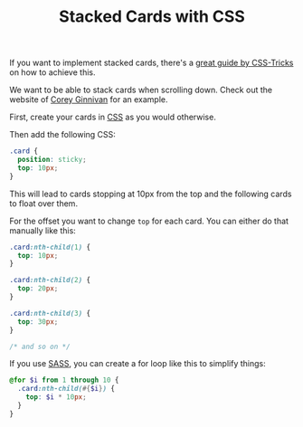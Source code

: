 #+TITLE: Stacked Cards with CSS

If you want to implement stacked cards, there's a [[https://css-tricks.com/stacked-cards-with-sticky-positioning-and-a-dash-of-sass/][great guide by CSS-Tricks]] on how to achieve this.

We want to be able to stack cards when scrolling down. Check out the website of [[https://corey.ginnivan.net][Corey Ginnivan]] for an example.

First, create your cards in [[file:css.org][CSS]] as you would otherwise.

Then add the following CSS:
#+BEGIN_SRC css
.card {
  position: sticky;
  top: 10px;
}
#+END_SRC

This will lead to cards stopping at 10px from the top and the following cards to float over them.

For the offset you want to change ~top~ for each card. You can either do that manually like this:
#+BEGIN_SRC css
.card:nth-child(1) {
  top: 10px;
}

.card:nth-child(2) {
  top: 20px;
}

.card:nth-child(3) {
  top: 30px;
}

/* and so on */
#+END_SRC

If you use [[file:sass.org][SASS]], you can create a for loop like this to simplify things:
#+BEGIN_SRC scss
@for $i from 1 through 10 {
  .card:nth-child(#{$i}) {
    top: $i * 10px;
  }
}
#+END_SRC
